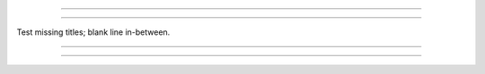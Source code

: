 ========================

========================

Test missing titles; blank line in-between.

========================

========================
